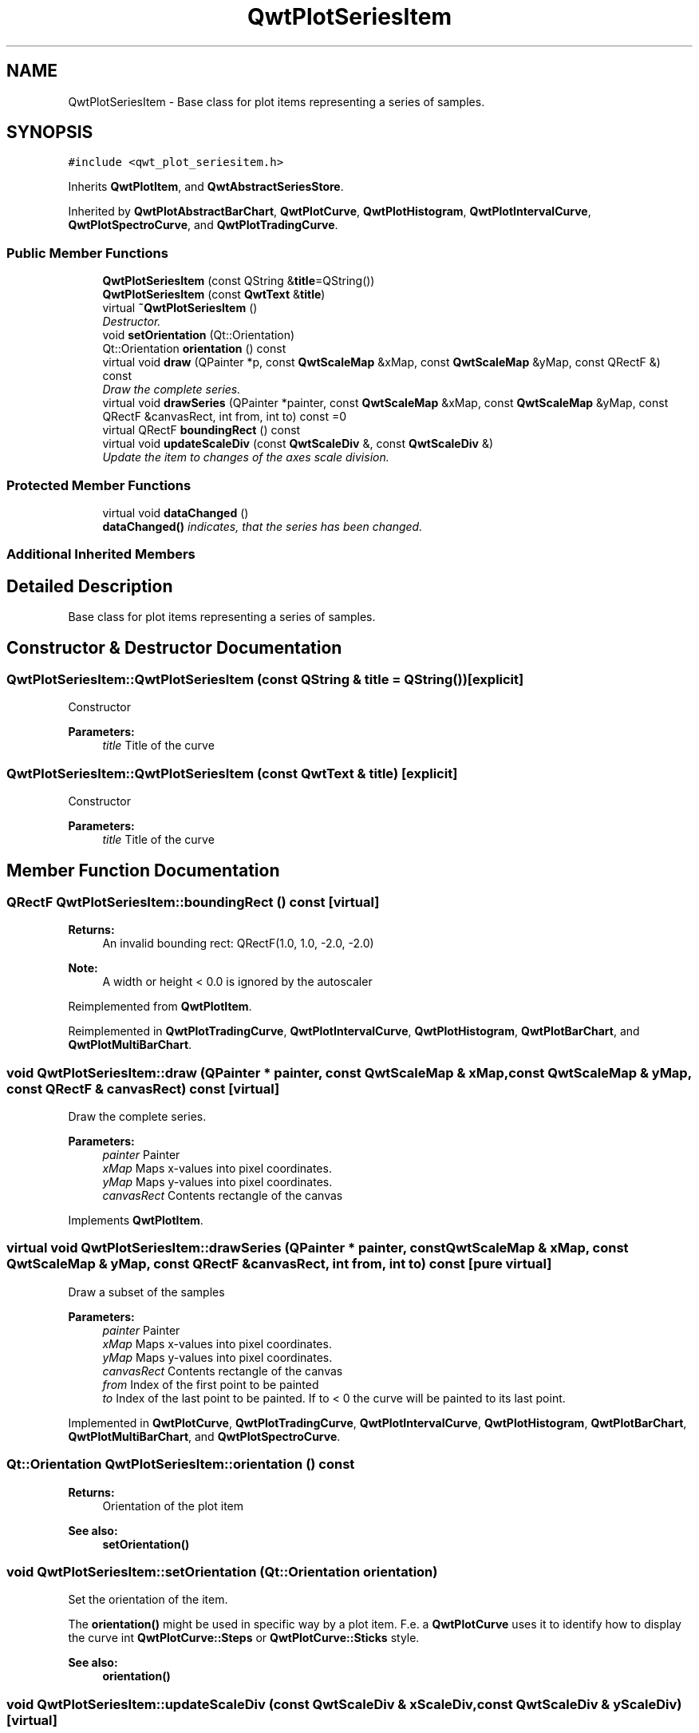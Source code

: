 .TH "QwtPlotSeriesItem" 3 "Mon Jun 13 2016" "Version 6.1.3" "Qwt User's Guide" \" -*- nroff -*-
.ad l
.nh
.SH NAME
QwtPlotSeriesItem \- Base class for plot items representing a series of samples\&.  

.SH SYNOPSIS
.br
.PP
.PP
\fC#include <qwt_plot_seriesitem\&.h>\fP
.PP
Inherits \fBQwtPlotItem\fP, and \fBQwtAbstractSeriesStore\fP\&.
.PP
Inherited by \fBQwtPlotAbstractBarChart\fP, \fBQwtPlotCurve\fP, \fBQwtPlotHistogram\fP, \fBQwtPlotIntervalCurve\fP, \fBQwtPlotSpectroCurve\fP, and \fBQwtPlotTradingCurve\fP\&.
.SS "Public Member Functions"

.in +1c
.ti -1c
.RI "\fBQwtPlotSeriesItem\fP (const QString &\fBtitle\fP=QString())"
.br
.ti -1c
.RI "\fBQwtPlotSeriesItem\fP (const \fBQwtText\fP &\fBtitle\fP)"
.br
.ti -1c
.RI "virtual \fB~QwtPlotSeriesItem\fP ()"
.br
.RI "\fIDestructor\&. \fP"
.ti -1c
.RI "void \fBsetOrientation\fP (Qt::Orientation)"
.br
.ti -1c
.RI "Qt::Orientation \fBorientation\fP () const "
.br
.ti -1c
.RI "virtual void \fBdraw\fP (QPainter *p, const \fBQwtScaleMap\fP &xMap, const \fBQwtScaleMap\fP &yMap, const QRectF &) const "
.br
.RI "\fIDraw the complete series\&. \fP"
.ti -1c
.RI "virtual void \fBdrawSeries\fP (QPainter *painter, const \fBQwtScaleMap\fP &xMap, const \fBQwtScaleMap\fP &yMap, const QRectF &canvasRect, int from, int to) const  =0"
.br
.ti -1c
.RI "virtual QRectF \fBboundingRect\fP () const "
.br
.ti -1c
.RI "virtual void \fBupdateScaleDiv\fP (const \fBQwtScaleDiv\fP &, const \fBQwtScaleDiv\fP &)"
.br
.RI "\fIUpdate the item to changes of the axes scale division\&. \fP"
.in -1c
.SS "Protected Member Functions"

.in +1c
.ti -1c
.RI "virtual void \fBdataChanged\fP ()"
.br
.RI "\fI\fBdataChanged()\fP indicates, that the series has been changed\&. \fP"
.in -1c
.SS "Additional Inherited Members"
.SH "Detailed Description"
.PP 
Base class for plot items representing a series of samples\&. 
.SH "Constructor & Destructor Documentation"
.PP 
.SS "QwtPlotSeriesItem::QwtPlotSeriesItem (const QString & title = \fCQString()\fP)\fC [explicit]\fP"
Constructor 
.PP
\fBParameters:\fP
.RS 4
\fItitle\fP Title of the curve 
.RE
.PP

.SS "QwtPlotSeriesItem::QwtPlotSeriesItem (const \fBQwtText\fP & title)\fC [explicit]\fP"
Constructor 
.PP
\fBParameters:\fP
.RS 4
\fItitle\fP Title of the curve 
.RE
.PP

.SH "Member Function Documentation"
.PP 
.SS "QRectF QwtPlotSeriesItem::boundingRect () const\fC [virtual]\fP"

.PP
\fBReturns:\fP
.RS 4
An invalid bounding rect: QRectF(1\&.0, 1\&.0, -2\&.0, -2\&.0) 
.RE
.PP
\fBNote:\fP
.RS 4
A width or height < 0\&.0 is ignored by the autoscaler 
.RE
.PP

.PP
Reimplemented from \fBQwtPlotItem\fP\&.
.PP
Reimplemented in \fBQwtPlotTradingCurve\fP, \fBQwtPlotIntervalCurve\fP, \fBQwtPlotHistogram\fP, \fBQwtPlotBarChart\fP, and \fBQwtPlotMultiBarChart\fP\&.
.SS "void QwtPlotSeriesItem::draw (QPainter * painter, const \fBQwtScaleMap\fP & xMap, const \fBQwtScaleMap\fP & yMap, const QRectF & canvasRect) const\fC [virtual]\fP"

.PP
Draw the complete series\&. 
.PP
\fBParameters:\fP
.RS 4
\fIpainter\fP Painter 
.br
\fIxMap\fP Maps x-values into pixel coordinates\&. 
.br
\fIyMap\fP Maps y-values into pixel coordinates\&. 
.br
\fIcanvasRect\fP Contents rectangle of the canvas 
.RE
.PP

.PP
Implements \fBQwtPlotItem\fP\&.
.SS "virtual void QwtPlotSeriesItem::drawSeries (QPainter * painter, const \fBQwtScaleMap\fP & xMap, const \fBQwtScaleMap\fP & yMap, const QRectF & canvasRect, int from, int to) const\fC [pure virtual]\fP"
Draw a subset of the samples
.PP
\fBParameters:\fP
.RS 4
\fIpainter\fP Painter 
.br
\fIxMap\fP Maps x-values into pixel coordinates\&. 
.br
\fIyMap\fP Maps y-values into pixel coordinates\&. 
.br
\fIcanvasRect\fP Contents rectangle of the canvas 
.br
\fIfrom\fP Index of the first point to be painted 
.br
\fIto\fP Index of the last point to be painted\&. If to < 0 the curve will be painted to its last point\&. 
.RE
.PP

.PP
Implemented in \fBQwtPlotCurve\fP, \fBQwtPlotTradingCurve\fP, \fBQwtPlotIntervalCurve\fP, \fBQwtPlotHistogram\fP, \fBQwtPlotBarChart\fP, \fBQwtPlotMultiBarChart\fP, and \fBQwtPlotSpectroCurve\fP\&.
.SS "Qt::Orientation QwtPlotSeriesItem::orientation () const"

.PP
\fBReturns:\fP
.RS 4
Orientation of the plot item 
.RE
.PP
\fBSee also:\fP
.RS 4
\fBsetOrientation()\fP 
.RE
.PP

.SS "void QwtPlotSeriesItem::setOrientation (Qt::Orientation orientation)"
Set the orientation of the item\&.
.PP
The \fBorientation()\fP might be used in specific way by a plot item\&. F\&.e\&. a \fBQwtPlotCurve\fP uses it to identify how to display the curve int \fBQwtPlotCurve::Steps\fP or \fBQwtPlotCurve::Sticks\fP style\&.
.PP
\fBSee also:\fP
.RS 4
\fBorientation()\fP 
.RE
.PP

.SS "void QwtPlotSeriesItem::updateScaleDiv (const \fBQwtScaleDiv\fP & xScaleDiv, const \fBQwtScaleDiv\fP & yScaleDiv)\fC [virtual]\fP"

.PP
Update the item to changes of the axes scale division\&. Update the item, when the axes of plot have changed\&. The default implementation does nothing, but items that depend on the scale division (like \fBQwtPlotGrid()\fP) have to reimplement \fBupdateScaleDiv()\fP
.PP
\fBupdateScaleDiv()\fP is only called when the ScaleInterest interest is enabled\&. The default implementation does nothing\&.
.PP
\fBParameters:\fP
.RS 4
\fIxScaleDiv\fP Scale division of the x-axis 
.br
\fIyScaleDiv\fP Scale division of the y-axis
.RE
.PP
\fBSee also:\fP
.RS 4
\fBQwtPlot::updateAxes()\fP, \fBScaleInterest\fP 
.RE
.PP

.PP
Reimplemented from \fBQwtPlotItem\fP\&.

.SH "Author"
.PP 
Generated automatically by Doxygen for Qwt User's Guide from the source code\&.
